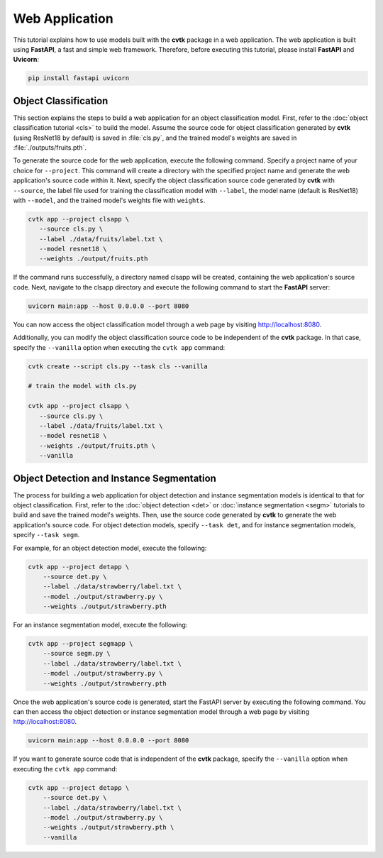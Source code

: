 Web Application
###############

This tutorial explains how to use models built with the **cvtk** package in a web application.
The web application is built using **FastAPI**, a fast and simple web framework.
Therefore, before executing this tutorial, please install **FastAPI** and **Uvicorn**:


.. code-block:: sh

    pip install fastapi uvicorn



Object Classification
*********************

This section explains the steps to build a web application for an object classification model.
First, refer to the :doc:`object classification tutorial <cls>` to build the model.
Assume the source code for object classification generated by **cvtk** (using ResNet18 by default) is saved in :file:`cls.py`,
and the trained model's weights are saved in :file:`./outputs/fruits.pth`.

To generate the source code for the web application, execute the following command.
Specify a project name of your choice for ``--project``.
This command will create a directory with the specified project name and generate the web application's source code within it.
Next, specify the object classification source code generated by **cvtk** with ``--source``,
the label file used for training the classification model with ``--label``,
the model name (default is ResNet18) with ``--model``,
and the trained model's weights file with ``weights``.


.. code-block:: sh
    
    cvtk app --project clsapp \
       --source cls.py \
       --label ./data/fruits/label.txt \
       --model resnet18 \
       --weights ./output/fruits.pth


If the command runs successfully, a directory named clsapp will be created,
containing the web application's source code.
Next, navigate to the clsapp directory and execute the following command to start the **FastAPI** server:



.. code-block:: sh

    uvicorn main:app --host 0.0.0.0 --port 8080
    

You can now access the object classification model through a web page by visiting http://localhost:8080.


Additionally, you can modify the object classification source code to be independent of the **cvtk** package.
In that case, specify the ``--vanilla`` option when executing the ``cvtk app`` command:


.. code-block:: sh
    
    cvtk create --script cls.py --task cls --vanilla

    # train the model with cls.py

    cvtk app --project clsapp \
       --source cls.py \
       --label ./data/fruits/label.txt \
       --model resnet18 \
       --weights ./output/fruits.pth \
       --vanilla




Object Detection and Instance Segmentation
******************************************


The process for building a web application for object detection and instance segmentation models
is identical to that for object classification.
First, refer to the :doc:`object detection <det>` or :doc:`instance segmentation <segm>` tutorials
to build and save the trained model's weights.
Then, use the source code generated by **cvtk** to generate the web application's source code.
For object detection models, specify ``--task det``,
and for instance segmentation models, specify ``--task segm``.

For example, for an object detection model, execute the following:

.. code-block:: sh

    cvtk app --project detapp \
        --source det.py \
        --label ./data/strawberry/label.txt \
        --model ./output/strawberry.py \
        --weights ./output/strawberry.pth



For an instance segmentation model, execute the following:


.. code-block:: sh

    cvtk app --project segmapp \
        --source segm.py \
        --label ./data/strawberry/label.txt \
        --model ./output/strawberry.py \
        --weights ./output/strawberry.pth


Once the web application's source code is generated,
start the FastAPI server by executing the following command.
You can then access the object detection or instance segmentation model
through a web page by visiting http://localhost:8080.


.. code-block:: sh

    uvicorn main:app --host 0.0.0.0 --port 8080



.. image:: ../_static/demoapp.det.jpg
    :width: 85%
    :align: center





If you want to generate source code that is independent of the **cvtk** package,
specify the ``--vanilla`` option when executing the ``cvtk app`` command:


.. code-block:: sh

    cvtk app --project detapp \
        --source det.py \
        --label ./data/strawberry/label.txt \
        --model ./output/strawberry.py \
        --weights ./output/strawberry.pth \
        --vanilla

